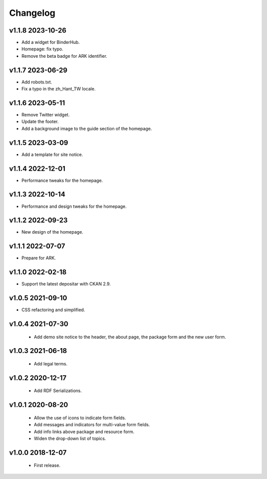 ---------
Changelog
---------

v1.1.8 2023-10-26
=================

* Add a widget for BinderHub.
* Homepage: fix typo.
* Remove the beta badge for ARK identifier.

v1.1.7 2023-06-29
=================

* Add robots.txt.
* Fix a typo in the zh_Hant_TW locale.

v1.1.6 2023-05-11
=================

* Remove Twitter widget.
* Update the footer.
* Add a background image to the guide section of the homepage.

v1.1.5 2023-03-09
=================

* Add a template for site notice.

v1.1.4 2022-12-01
=================

* Performance tweaks for the homepage.

v1.1.3 2022-10-14
=================

* Performance and design tweaks for the homepage.

v1.1.2 2022-09-23
=================

* New design of the homepage.

v1.1.1 2022-07-07
=================

* Prepare for ARK.

v1.1.0 2022-02-18
=================

* Support the latest depositar with CKAN 2.9.

v1.0.5 2021-09-10
=================

* CSS refactoring and simplified.

v1.0.4 2021-07-30
=================

 * Add demo site notice to the header, the about page, the package form and the new user form.

v1.0.3 2021-06-18
=================

 * Add legal terms.

v1.0.2 2020-12-17
=================

 * Add RDF Serializations.

v1.0.1 2020-08-20
=================

 * Allow the use of icons to indicate form fields.
 * Add messages and indicators for multi-value form fields.
 * Add info links above package and resource form.
 * Widen the drop-down list of topics.

v1.0.0 2018-12-07
=================

 * First release.
